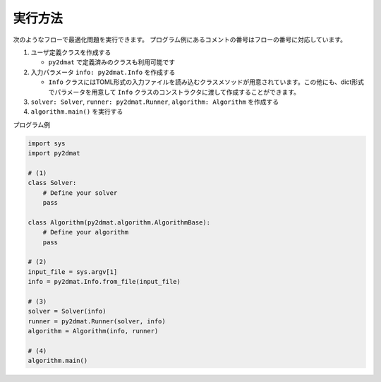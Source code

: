 実行方法
================================

次のようなフローで最適化問題を実行できます。
プログラム例にあるコメントの番号はフローの番号に対応しています。

1. ユーザ定義クラスを作成する

   - ``py2dmat`` で定義済みのクラスも利用可能です

2. 入力パラメータ ``info: py2dmat.Info`` を作成する

   - ``Info`` クラスにはTOML形式の入力ファイルを読み込むクラスメソッドが用意されています。この他にも、dict形式でパラメータを用意して ``Info`` クラスのコンストラクタに渡して作成することができます。

3. ``solver: Solver``, ``runner: py2dmat.Runner``, ``algorithm: Algorithm`` を作成する

4. ``algorithm.main()`` を実行する


プログラム例 

.. code-block:: python

    import sys
    import py2dmat

    # (1)
    class Solver:
        # Define your solver
        pass

    class Algorithm(py2dmat.algorithm.AlgorithmBase):
        # Define your algorithm
        pass

    # (2)
    input_file = sys.argv[1]
    info = py2dmat.Info.from_file(input_file)

    # (3)
    solver = Solver(info)
    runner = py2dmat.Runner(solver, info)
    algorithm = Algorithm(info, runner)

    # (4)
    algorithm.main()
